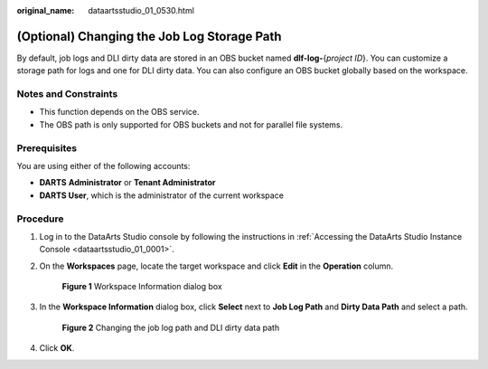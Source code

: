 :original_name: dataartsstudio_01_0530.html

.. _dataartsstudio_01_0530:

(Optional) Changing the Job Log Storage Path
============================================

By default, job logs and DLI dirty data are stored in an OBS bucket named **dlf-log-**\ {*project ID*}. You can customize a storage path for logs and one for DLI dirty data. You can also configure an OBS bucket globally based on the workspace.

Notes and Constraints
---------------------

-  This function depends on the OBS service.
-  The OBS path is only supported for OBS buckets and not for parallel file systems.

Prerequisites
-------------

You are using either of the following accounts:

-  **DARTS** **Administrator** or **Tenant Administrator**
-  **DARTS User**, which is the administrator of the current workspace

Procedure
---------

#. Log in to the DataArts Studio console by following the instructions in :ref:`Accessing the DataArts Studio Instance Console <dataartsstudio_01_0001>`.

#. On the **Workspaces** page, locate the target workspace and click **Edit** in the **Operation** column.


   .. figure:: /_static/images/en-us_image_0000002234235668.png
      :alt: **Figure 1** Workspace Information dialog box

      **Figure 1** Workspace Information dialog box

#. In the **Workspace Information** dialog box, click **Select** next to **Job Log Path** and **Dirty Data Path** and select a path.


   .. figure:: /_static/images/en-us_image_0000002234239032.png
      :alt: **Figure 2** Changing the job log path and DLI dirty data path

      **Figure 2** Changing the job log path and DLI dirty data path

#. Click **OK**.
